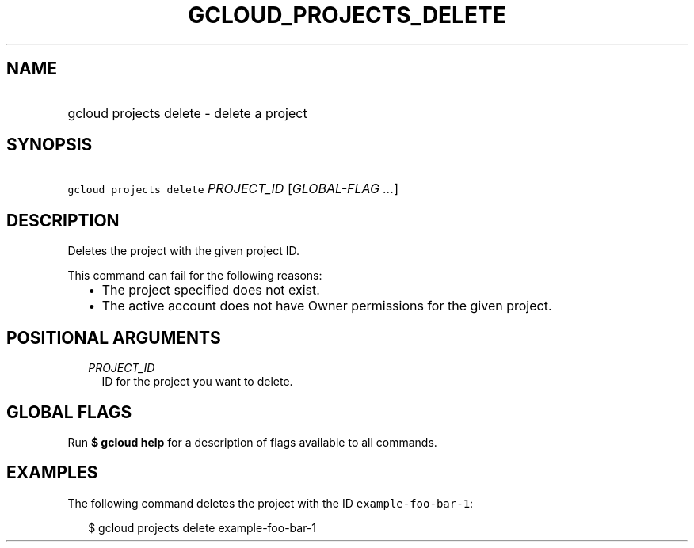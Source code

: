 
.TH "GCLOUD_PROJECTS_DELETE" 1



.SH "NAME"
.HP
gcloud projects delete \- delete a project



.SH "SYNOPSIS"
.HP
\f5gcloud projects delete\fR \fIPROJECT_ID\fR [\fIGLOBAL\-FLAG\ ...\fR]



.SH "DESCRIPTION"

Deletes the project with the given project ID.

This command can fail for the following reasons:
.RS 2m
.IP "\(bu" 2m
The project specified does not exist.
.IP "\(bu" 2m
The active account does not have Owner permissions for the given project.
.RE
.sp



.SH "POSITIONAL ARGUMENTS"

.RS 2m
.TP 2m
\fIPROJECT_ID\fR
ID for the project you want to delete.


.RE
.sp

.SH "GLOBAL FLAGS"

Run \fB$ gcloud help\fR for a description of flags available to all commands.



.SH "EXAMPLES"

The following command deletes the project with the ID
\f5example\-foo\-bar\-1\fR:

.RS 2m
$ gcloud projects delete example\-foo\-bar\-1
.RE
